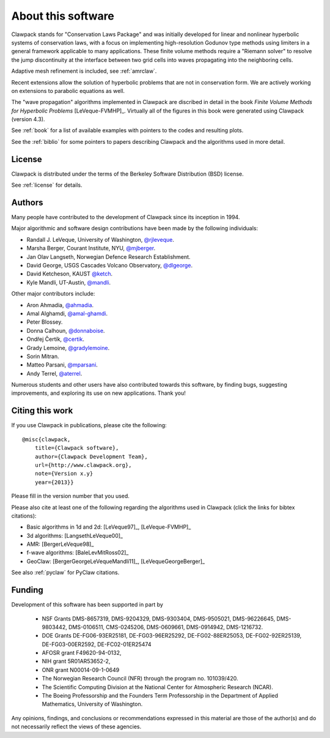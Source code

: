 .. _about:

===================
About this software
===================

Clawpack stands for "Conservation Laws Package" and was initially developed
for linear and nonlinear hyperbolic systems of conservation laws, with a
focus on implementing high-resolution Godunov type methods using limiters in
a general framework applicable to many applications.  These finite volume
methods require a "Riemann solver" to resolve the jump discontinuity at the
interface between two grid cells into waves propagating into the neighboring
cells.

Adaptive mesh refinement is included, see :ref:`amrclaw`.

Recent extensions allow the solution of hyperbolic problems that are not in
conservation form.  We are actively working on extensions to parabolic
equations as well.

The "wave propagation" algorithms implemented in Clawpack are discribed in
detail in the book *Finite Volume Methods for Hyperbolic Problems*
[LeVeque-FVMHP]_.
Virtually all of the figures in this book were generated using Clawpack
(version 4.3). 

See :ref:`book` for a list of available examples with pointers to the codes
and resulting plots.

See the :ref:`biblio` for some pointers to papers describing Clawpack and
the algorithms used in more detail.



License
-------

Clawpack is distributed under the terms of the
Berkeley Software Distribution (BSD) license.  

See :ref:`license` for details.

.. _authors:

Authors
-------

Many people have contributed to the development of Clawpack since its
inception in 1994.  

Major algorithmic and software design contributions have been made by the 
following individuals:

* Randall J. LeVeque, University of Washington, 
  `@rjleveque <https://github.com/rjleveque/>`_.

* Marsha Berger, Courant Institute, NYU,
  `@mjberger <https://github.com/mjberger/>`_.

* Jan Olav Langseth, Norwegian Defence Research Establishment.

* David George, USGS Cascades Volcano Observatory, 
  `@dlgeorge <https://github.com/dlgeorge/>`_.

* David Ketcheson, KAUST
  `@ketch <https://github.com/ketch/>`_.

* Kyle Mandli, UT-Austin,
  `@mandli <https://github.com/mandli/>`_.

Other major contributors include:

* Aron Ahmadia, 
  `@ahmadia <https://github.com/ahmadia/>`_.
* Amal Alghamdi,
  `@amal-ghamdi <https://github.com/amal-ghamdi/>`_.
* Peter Blossey.
* Donna Calhoun, 
  `@donnaboise <https://github.com/donnaboise/>`_.
* Ondřej Čertík,
  `@certik <https://github.com/certik/>`_.
* Grady Lemoine, 
  `@gradylemoine <https://github.com/gradylemoine/>`_.
* Sorin Mitran. 
* Matteo Parsani,
  `@mparsani <https://github.com/mparsani/>`_.
* Andy Terrel,
  `@aterrel <https://github.com/aterrel/>`_.


Numerous students and other users have also contributed towards this software, 
by finding bugs, suggesting improvements, and exploring its use on new
applications.  Thank you!

.. _citing:

Citing this work
----------------

If you use Clawpack in publications, please cite the following::

    @misc{clawpack,
        title={Clawpack software}, 
        author={Clawpack Development Team}, 
        url={http://www.clawpack.org}, 
        note={Version x.y}
        year={2013}}

Please fill in the version number that you used.

Please also cite at least one of the following regarding the algorithms used
in Clawpack (click the links for bibtex citations):

* Basic algorithms in 1d and 2d:  [LeVeque97]_, [LeVeque-FVMHP]_

* 3d algorithms: [LangsethLeVeque00]_

* AMR: [BergerLeVeque98]_

* f-wave algorithms: [BaleLevMitRoss02]_

* GeoClaw: [BergerGeorgeLeVequeMandli11]_, [LeVequeGeorgeBerger]_

See also :ref:`pyclaw` for PyClaw citations.

.. _funding:

Funding 
-------

Development of this software has been supported in part by

 * NSF Grants DMS-8657319, DMS-9204329, DMS-9303404, DMS-9505021, 
   DMS-96226645, DMS-9803442, DMS-0106511, CMS-0245206,  DMS-0609661,
   DMS-0914942, DMS-1216732.

 * DOE Grants DE-FG06-93ER25181,  DE-FG03-96ER25292, DE-FG02-88ER25053,
   DE-FG02-92ER25139, DE-FG03-00ER2592, DE-FC02-01ER25474

 * AFOSR grant F49620-94-0132, 

 * NIH grant 5R01AR53652-2,

 * ONR grant N00014-09-1-0649

 * The Norwegian Research Council (NFR) through the program no.  101039/420.

 * The Scientific Computing Division at the National Center for Atmospheric
   Research (NCAR).

 * The Boeing Professorship and the Founders Term Professorship in the
   Department of Applied Mathematics, University of Washington.

Any opinions, findings, and conclusions or recommendations expressed in this
material are those of the author(s) and do not necessarily reflect the views
of these agencies. 



